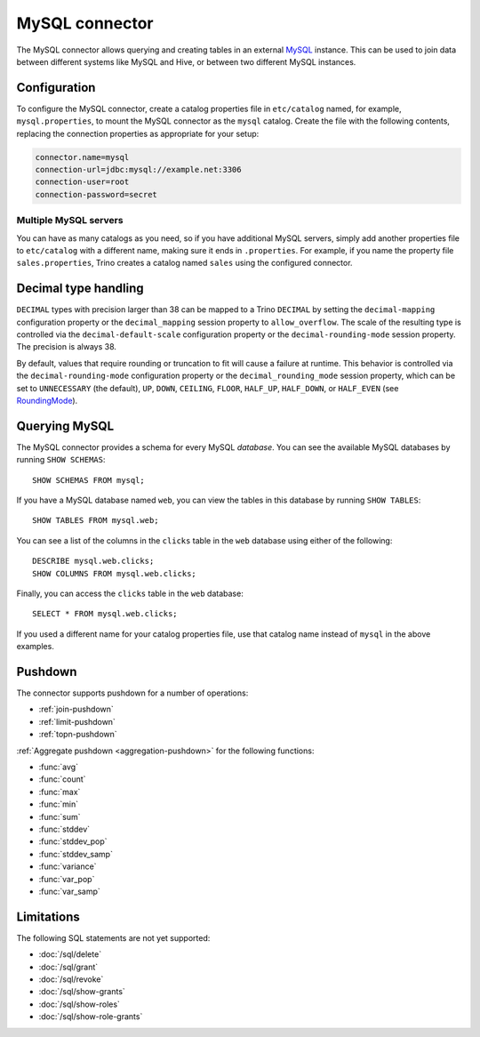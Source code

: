 ===============
MySQL connector
===============

The MySQL connector allows querying and creating tables in an external
`MySQL <https://www.mysql.com/>`_ instance. This can be used to join data between different
systems like MySQL and Hive, or between two different MySQL instances.

Configuration
-------------

To configure the MySQL connector, create a catalog properties file
in ``etc/catalog`` named, for example, ``mysql.properties``, to
mount the MySQL connector as the ``mysql`` catalog.
Create the file with the following contents, replacing the
connection properties as appropriate for your setup:

.. code-block:: text

    connector.name=mysql
    connection-url=jdbc:mysql://example.net:3306
    connection-user=root
    connection-password=secret

Multiple MySQL servers
^^^^^^^^^^^^^^^^^^^^^^

You can have as many catalogs as you need, so if you have additional
MySQL servers, simply add another properties file to ``etc/catalog``
with a different name, making sure it ends in ``.properties``. For
example, if you name the property file ``sales.properties``, Trino
creates a catalog named ``sales`` using the configured connector.

Decimal type handling
---------------------

``DECIMAL`` types with precision larger than 38 can be mapped to a Trino ``DECIMAL``
by setting the ``decimal-mapping`` configuration property or the ``decimal_mapping`` session property to
``allow_overflow``. The scale of the resulting type is controlled via the ``decimal-default-scale``
configuration property or the ``decimal-rounding-mode`` session property. The precision is always 38.

By default, values that require rounding or truncation to fit will cause a failure at runtime. This behavior
is controlled via the ``decimal-rounding-mode`` configuration property or the ``decimal_rounding_mode`` session
property, which can be set to ``UNNECESSARY`` (the default),
``UP``, ``DOWN``, ``CEILING``, ``FLOOR``, ``HALF_UP``, ``HALF_DOWN``, or ``HALF_EVEN``
(see `RoundingMode <https://docs.oracle.com/en/java/javase/11/docs/api/java.base/java/math/RoundingMode.html#enum.constant.summary>`_).

Querying MySQL
--------------

The MySQL connector provides a schema for every MySQL *database*.
You can see the available MySQL databases by running ``SHOW SCHEMAS``::

    SHOW SCHEMAS FROM mysql;

If you have a MySQL database named ``web``, you can view the tables
in this database by running ``SHOW TABLES``::

    SHOW TABLES FROM mysql.web;

You can see a list of the columns in the ``clicks`` table in the ``web`` database
using either of the following::

    DESCRIBE mysql.web.clicks;
    SHOW COLUMNS FROM mysql.web.clicks;

Finally, you can access the ``clicks`` table in the ``web`` database::

    SELECT * FROM mysql.web.clicks;

If you used a different name for your catalog properties file, use
that catalog name instead of ``mysql`` in the above examples.


.. _mysql-pushdown:

Pushdown
--------

The connector supports pushdown for a number of operations:

* :ref:`join-pushdown`
* :ref:`limit-pushdown`
* :ref:`topn-pushdown`

:ref:`Aggregate pushdown <aggregation-pushdown>` for the following functions:

* :func:`avg`
* :func:`count`
* :func:`max`
* :func:`min`
* :func:`sum`
* :func:`stddev`
* :func:`stddev_pop`
* :func:`stddev_samp`
* :func:`variance`
* :func:`var_pop`
* :func:`var_samp`

Limitations
-----------

The following SQL statements are not yet supported:

* :doc:`/sql/delete`
* :doc:`/sql/grant`
* :doc:`/sql/revoke`
* :doc:`/sql/show-grants`
* :doc:`/sql/show-roles`
* :doc:`/sql/show-role-grants`
